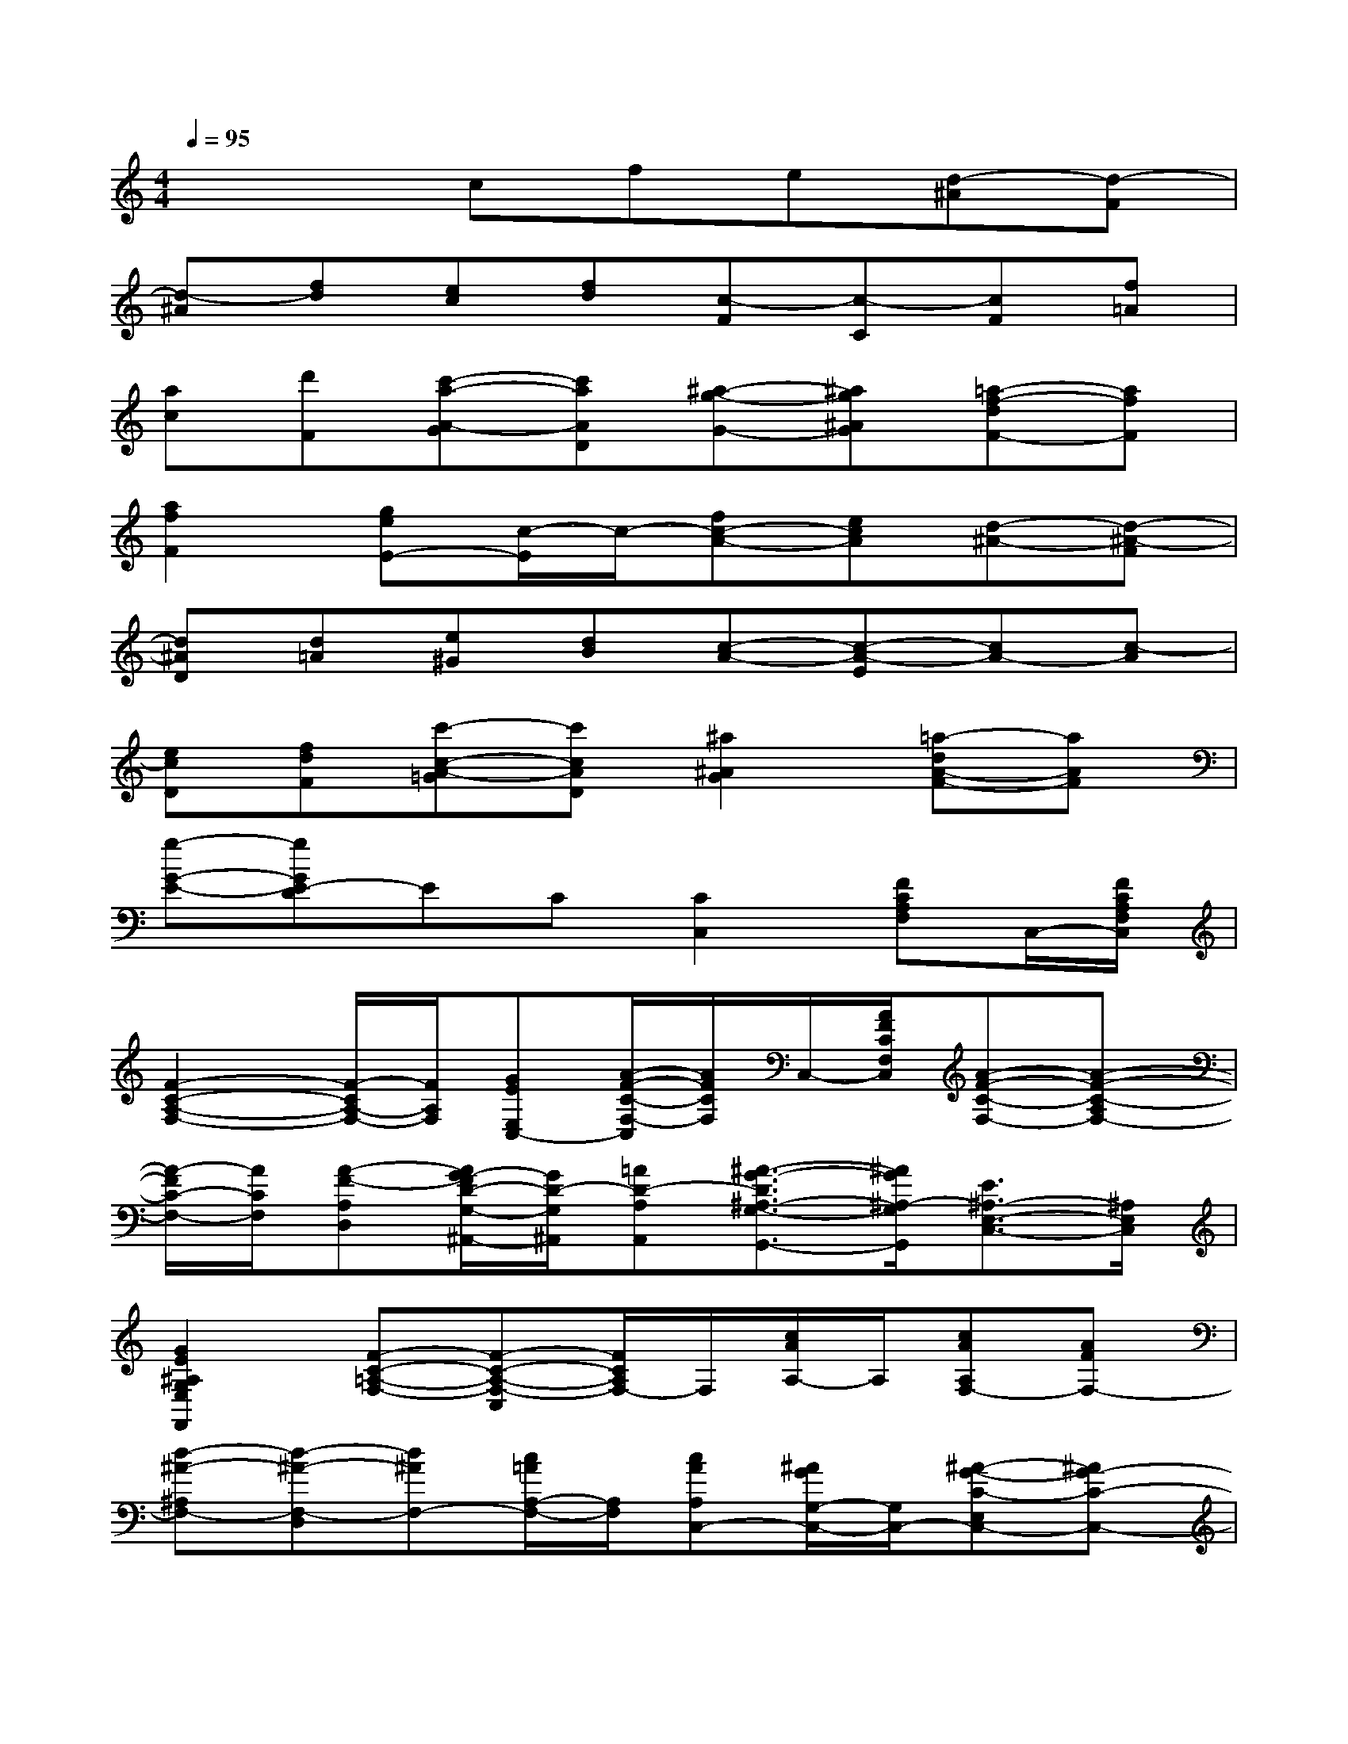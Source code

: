X:1
T:
M:4/4
L:1/8
Q:1/4=95
K:C%0sharps
V:1
x3cfe[d-^A][d-F]|
[d-^A][fd][ec][fd][c-F][c-C][cF][f=A]|
[ac][d'F][c'-a-A-G][c'aAD][^a-g-G-][^ag^AG][=a-f-dF-][afF]|
[a2f2F2][geE-][c/2-E/2]c/2-[fc-A-][ecA][d-^A-][d-^A-F]|
[d^AD][d=A][e^G][dB][c-A-][c-A-E][cA-][c-A]|
[ecD][fdF][c'-c-A-=G][c'cAD][^a2^A2G2][=a-dA-F-][aAF]|
[g-G-E-][gGE-D]EC[C2C,2][FCA,F,]C,/2-[F/2C/2A,/2F,/2C,/2]|
[F2-C2-A,2-F,2-][F/2-C/2A,/2-F,/2-][F/2A,/2F,/2][GEE,C,-][A/2-F/2-C/2-F,/2-C,/2][A/2F/2C/2F,/2]C,/2-[A/2F/2C/2F,/2C,/2][A-F-C-F,-][A-F-C-A,F,-]|
[A/2-F/2C/2-F,/2-][A/2C/2F,/2][A-F-A,D,][A/2G/2-F/2D/2-G,/2-^A,,/2-][G/2D/2-G,/2^A,,/2][=AD-A,A,,][^A3/2-G3/2-D3/2^A,3/2-G,3/2-G,,3/2-][^A/2G/2^A,/2-G,/2G,,/2][E3/2^A,3/2-E,3/2-C,3/2-][^A,/2E,/2C,/2]|
[G2E2^A,2G,2E,2F,,2][F-C-=A,-F,-][F-C-A,-F,-C,][F/2C/2A,/2F,/2-]F,/2[c/2A/2A,/2-]A,/2[cAA,F,-][AFF,-]|
[d-^A-^A,F,-][d-^A-F,-D,][d^AF,-][c/2=A/2A,/2-F,/2-][A,/2F,/2][cAA,C,-][^A/2G/2G,/2-C,/2-][G,/2C,/2-][^A-G-C-E,C,-][^AG-C-C,-]|
[G/2C/2-E,/2-C,/2-][C/2E,/2C,/2][^A/2G/2G,/2-]G,/2[^AGG,C,-][GEE,C,-][c-=A-C-A,C,-][c-A-C-C,-][cAC-E,C,-][^A/2G/2C/2-G,/2-C,/2-][C/2G,/2C,/2]|
[^AGG,F,-][=A/2-F/2F,/2-][A/2F,/2-][A-F-F,-C,][A-F-A,F,-][AFF,][CC,][FCA,F,]C,/2-[F/2C/2A,/2F,/2C,/2]|
[F2-C2-A,2-F,2-][F/2-C/2A,/2F,/2-][F/2F,/2][GEE,C,][AFCA,^D,]F,/2-[A/2F/2C/2F,/2^D,/2][A-F-C-A,^D,-][A-F-C-^D,-]|
[A/2F/2-C/2A,/2-^D,/2][F/2A,/2][AFCF,^D,][G=D-G,^A,,][=AD-A,A,,][^A-G-D^A,G,,-][^AGG,G,,][E-^A,-E,C,-][E/2^A,/2-C,/2-^A,,/2-][^A,/2C,/2^A,,/2]|
[G-E-^A,-G,F,,-][GE^A,E,F,,][F-C-=A,-F,-][F-C-A,-F,-A,,][F/2C/2A,/2F,/2C,/2-]C,/2F,[c2-G2-E2-]